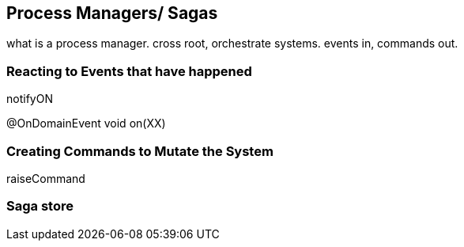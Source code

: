
## Process Managers/ Sagas

what is a process manager. cross root, orchestrate systems. events in, commands out.

### Reacting to Events that have happened

notifyON

@OnDomainEvent
void on(XX)

### Creating Commands to Mutate the System

raiseCommand



### Saga store

